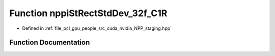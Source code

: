 .. _exhale_function_group__nppi_1ga775b194f8c82e747c6a43ec6614dc515:

Function nppiStRectStdDev_32f_C1R
=================================

- Defined in :ref:`file_pcl_gpu_people_src_cuda_nvidia_NPP_staging.hpp`


Function Documentation
----------------------


.. doxygenfunction:: nppiStRectStdDev_32f_C1R(Ncv32u *, Ncv32u, Ncv64u *, Ncv32u, Ncv32f *, Ncv32u, NcvSize32u, NcvRect32u, Ncv32f, NcvBool)
